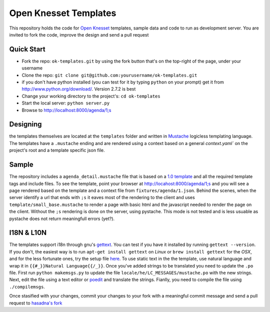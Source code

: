 Open Knesset Templates
======================

This repository holds the code for `Open Knesset`_ templates, sample data and 
code to run as development server.  You are invited to fork the code, improve
the design and send a pull request

.. _Open Knesset: http://oknesset.org

Quick Start
-----------

* Fork the repo: ``ok-templates.git`` by using the fork button that's on the top-right of the page, under your username
* Clone the repo: ``git clone git@github.com:yourusername/ok-templates.git``
* if you don't have python installed (you can test for it by typing 
  ``python`` on your prompt) get it from http://www.python.org/download/.
  Version 2.7.2 is best
* Change your working directory to the project's: ``cd ok-templates``
* Start the local server: ``python server.py``
* Browse to http://localhost:8000/agenda/1;s

Designing
---------

the templates themselves are located at the ``templates`` folder and written in 
Mustache_ logicless templating language.  The templates have a ``.mustache``
ending and are rendered using a context based on a general `context.yaml`` 
on the project's root and a template specific json file.

Sample
------

The repository includes a ``agenda_detail.mustache`` file that is based on a
`1.0 template`_ and all the required template tags and include files. To see
the template, point your browser at http://locahost:8000/agenda/1;s and you
will see a page rendered based on the template and a context file from 
``fixtures/agenda/1.json``.
Behind the scenes, when the server identify a url that ends with ``;s`` it 
eaves most of the rendering to the client and uses 
``template/small_base.mustache`` to render a page with basic html and the
javascript needed to render the page on the client. Without the ``;s``
rendering is done on the server, using pystache. This mode is not tested
and is less usuable as pystache does not return meaningfull errors (yet?).


.. _1.0 template: src/knesset/templates/agendas/agenda_detail.html

I18N & L10N
-----------

The templates support i18n through gnu's gettext_. You can test if you have it
installed by running ``gettext --version``. If you don't, the easiest way is to
run ``apt-get install gettext`` on *Linux* or ``brew install gettext`` for the
*OSX*, and for the less fortunate ones, try the setup file 
`here <http://gnuwin32.sourceforge.net/packages/gettext.htm>`_.
To use static text in the the template, use natural language and wrap it in
``{{#_}}Natural Language{{/_}}``.  Once you've added strings to be translated
you need to update the ``.po`` file.  First run ``python makemsgs.py`` to update
the file ``locale/he/LC_MESSAGES/mustache.po`` with the new strings.  Next, edit
the file using a text editor or poedit_ and translate the strings.  Fianlly, you
need to compile the file using ``./compilemsgs``.

Once stasified with your changes, commit your changes to your fork with a
meaningful commit message and send a pull request to `hasadna's fork`_

.. _Mustache: http://mustache.github.com
.. _gettext: http://www.gnu.org/software/gettext/
.. _hasadna's fork: https://github.com/ohasadna/ok-templates
.. _poedit: http://www.poedit.net/
